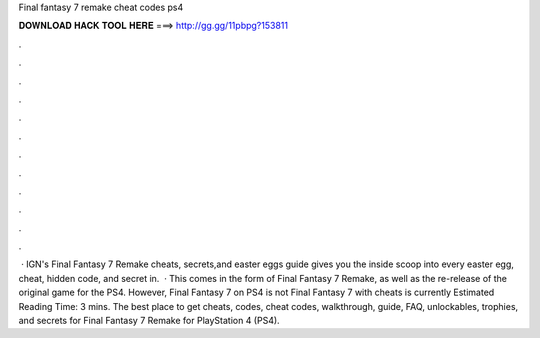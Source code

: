 Final fantasy 7 remake cheat codes ps4

𝐃𝐎𝐖𝐍𝐋𝐎𝐀𝐃 𝐇𝐀𝐂𝐊 𝐓𝐎𝐎𝐋 𝐇𝐄𝐑𝐄 ===> http://gg.gg/11pbpg?153811

.

.

.

.

.

.

.

.

.

.

.

.

 · IGN's Final Fantasy 7 Remake cheats, secrets,and easter eggs guide gives you the inside scoop into every easter egg, cheat, hidden code, and secret in.  · This comes in the form of Final Fantasy 7 Remake, as well as the re-release of the original game for the PS4. However, Final Fantasy 7 on PS4 is not Final Fantasy 7 with cheats is currently Estimated Reading Time: 3 mins. The best place to get cheats, codes, cheat codes, walkthrough, guide, FAQ, unlockables, trophies, and secrets for Final Fantasy 7 Remake for PlayStation 4 (PS4).